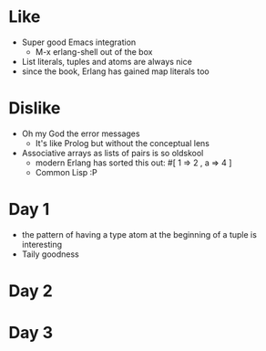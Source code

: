 * Like

- Super good Emacs integration
  - M-x erlang-shell out of the box

- List literals, tuples and atoms are always nice
- since the book, Erlang has gained map literals too

* Dislike

- Oh my God the error messages
  - It's like Prolog but without the conceptual lens

- Associative arrays as lists of pairs is so oldskool
  - modern Erlang has sorted this out: #[ 1 => 2 , a => 4 ]
  - Common Lisp :P

* Day 1

- the pattern of having a type atom at the beginning of a tuple is interesting
- Taily goodness

* Day 2


* Day 3

